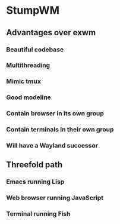* StumpWM

** Advantages over exwm
*** Beautiful codebase
*** Multithreading
*** Mimic tmux
*** Good modeline
*** Contain browser in its own group
*** Contain terminals in their own group
*** Will have a Wayland successor

** Threefold path
*** Emacs running Lisp
*** Web browser running JavaScript
*** Terminal running Fish
